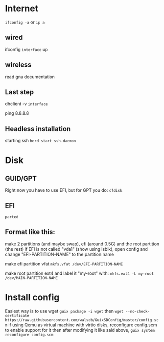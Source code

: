 * Internet
=ifconfig -a= or =ip a=

** wired
ifconfig ~interface~ up

** wireless
read gnu documentation

** Last step
dhclient -v ~interface~

ping 8.8.8.8

** Headless installation
starting ssh
=herd start ssh-daemon=

* Disk
** GUID/GPT
Right now you have to use EFI, but for GPT you do:
=cfdisk=

** EFI
=parted=

** Format like this:
make 2 partitions (and maybe swap), efi (around 0.5G) and the root partition (the rest) if EFI is not called "vda1" (show using lsblk), open config and change "EFI-PARTITION-NAME" to the partition name

make efi partition vfat
=mkfs.vfat /dev/EFI-PARTITION-NAME=

make root partition ext4 and label it "my-root" with:
=mkfs.ext4 -L my-root /dev/MAIN-PARTITION-NAME=

* Install config
Easiest way is to use wget
=guix package -i wget=
then
=wget --no-check-certificate https://raw.githubusercontent.com/walseb/GuixSDConfig/master/config.scm=
if using Qemu as virtual machine with virtio disks, reconfigure config.scm to enable support for it
then after modifying it like said above, 
=guix system reconfigure config.scm=
